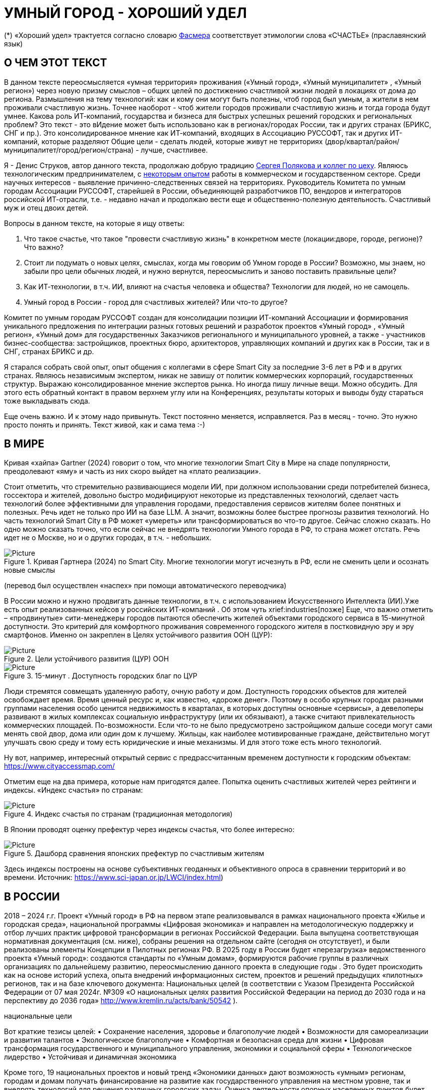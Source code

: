 = УМНЫЙ ГОРОД - ХОРОШИЙ УДЕЛ

(*) «Хороший удел» трактуется согласно словарю xref::#udel [Фасмера] соответствует этимологии слова «СЧАСТЬЕ» (праславянский язык)

== О ЧЕМ ЭТОТ ТЕКСТ 

[sidebar]
В данном тексте переосмысляется «умная территория» проживания («Умный город», «Умный муниципалитет» , «Умный регион») через новую призму смыслов – общих целей по достижению счастливой жизни людей в локациях от дома до региона. 
Размышления на тему технологий: как и кому они могут быть полезны, чтоб город был умным, а жители в нем проживали счастливую жизнь.
Точнее наоборот - чтоб жители городов проживали счастливую жизнь и тогда города будут умнее. Какова роль ИТ-компаний, государства и бизнеса для быстрых успешных решений городских и региональных проблем?
Это текст - это вИдение может быть использовано как в регионах/городах России, так и других странах (БРИКС, СНГ и пр.).
Это консолидированное мнение как ИТ-компаний, входящих в Ассоциацию РУССОФТ, так и других ИТ-компаний, которые разделяют Общие цели - сделать людей, которые живут не территориях (двор/квартал/район/муниципалитет/город/регион/страна) - лучше, счастливее.  

Я - Денис Струков, автор данного текста, продолжаю добрую традицию xref:polyakov [ Сергея Полякова  и коллег по цеху].
Являюсь технологическим предпринимателем,  с link:https://strukovdenis.ru/[некоторым опытом] работы в коммерческом и государственном секторе. Среди научных интересов - выявление причинно-следственных связей на территориях.
Руководитель Комитета по умным городам Ассоциации РУССОФТ, старейшей в России, объединяющей  разработчиков ПО, вендоров и интеграторов российской ИТ-отрасли, т.е. - недавно начал и продолжаю вести еще и  общественно-полезную деятельность. Счастливый муж и отец двоих детей. 

[sidebar]
.Вопросы в данном тексте, на которые я ищу ответы:
****
1. Что такое счастье, что такое "провести счастливую жизнь" в конкретном месте (локации:дворе, городе, регионе)? Что важно?
2. Стоит ли подумать о новых целях, смыслах, когда мы говорим об Умном городе в России? Возможно, мы знаем, но забыли про цели обычных людей, и нужно вернутся, переосмыслить и заново поставить правильные цели?
3. Как ИТ-технологии, в т.ч. ИИ, влияют на счастья человека и общества? Технологии для людей, но не самоцель. 
4. Умный город в России - город для счастливых жителей? Или что-то другое?
****

[sidebar]
****
Комитет по умным городам РУССОФТ создан для консолидации позиции ИТ-компаний Ассоциации и формирования уникального предложения по интеграции разных готовых решений и разработок проектов «Умный город» , «Умный регион», «Умный дом» для государственных Заказчиков регионального и муниципального уровней, а также -  участников бизнес-сообщества: застройщиков, проектных бюро, архитекторов, управляющих компаний и других как в России, так и в СНГ, странах БРИКС и др.
****

Я старался собрать свой опыт, опыт общения с коллегами в сфере Smart City за последние 3-6 лет в РФ и в других странах. Являюсь независимым экспертом, никак не завишу от политик коммерческих корпораций, государственных структур. Выражаю  консолидированное мнение экспертов рынка. Но иногда пишу личные вещи. Можно обсудить.  Для этого есть обратный контакт в правом верхнем углу или на Конференциях, результаты которых и выводы буду стараться тоже выкладывать сюда. 
 
Еще очень важно. И к этому надо привынуть.  Текст постоянно меняется, исправляется. Раз в месяц - точно. Это нужно просто понять и принять. Текст живой, как и сама тема :-) 

[#world] 
== В МИРЕ

Кривая «хайпа» Gartner (2024) говорит о том, что многие технологии Smart City в Мире на спаде популярности, преодолевают «яму» и часть из них скоро выйдет на «плато реализации».

Стоит отметить, что стремительно развивающиеся модели ИИ, при должном использовании среди потребителей бизнеса, госсектора и жителей,  довольно быстро модифицируют некоторые из представленных технологий, сделает часть технологий более эффективными для управления городами, предоставления сервисов жителям более понятных и полезных. Речь идет не только про ИИ на базе LLM.  А значит, возможны более быстрее прогнозы развития технологий. Но часть технологий Smart City в РФ может «умереть» или трансформироваться во что-то другое. Сейчас сложно сказать. 
Но одно можно сказать точно, что если сейчас не внедрять технологии Умного города в РФ, то страна может отстать. Речь идет не  о Москве, но и о других городах, в т.ч. - небольших. 

.Кривая Гартнера (2024) по Smart City. Многие технологии могут исчезнуть в РФ, если не сменить цели и осознать новые смыслы
image::gartnerstrelka.png[Picture] 


(перевод был осуществлен «наспех» при помощи автоматического переводчика)

В России можно и нужно продвигать данные технологии, в т.ч. с использованием Искусственного Интеллекта (ИИ).Уже есть опыт реализованных кейсов у российских ИТ-компаний . Об этом чуть xrief:industries[позже]
Еще, что важно отметить  –  «продвинутые» сити-менеджеры городов пытаются  обеспечить жителей объектами городского сервиса  в 15-минутной доступности. Это критерий для комфортного проживания современного городского жителя в постковидную эру и эру смартфонов. Именно он закреплен в Целях устойчивого развития ООН (ЦУР): 

.Цели устойчивого развития (ЦУР) ООН
image::cur.png[Picture] 

.15-минут . Доступность городских благ по ЦУР
image::15min.png[Picture]

Люди стремятся совмещать удаленную работу, очную работу и дом. Доступность городских объектов для жителей освобождает время. Время ценный ресурс и, как известно, «дороже денег». Поэтому в особо крупных городах разными группами населения особо ценится недвижимость в кварталах, в которых доступны основные «сервисы», а девелоперы развивают в жилых комплексах социальную инфраструктуру (или их обязывают), а также считают привлекательность коммерческих площадей. По-возможности. 
Если что-то не было предусмотрено застройщиком дальше соседи могут сами менять свой двор, дома или один дом к лучшему. Жильцы, как наиболее мотивированные граждане, действительно могут улучшать свою среду и тому есть юридические и иные механизмы. И для этого тоже есть много технологий. 

Ну вот, например, интересный открытый сервис с предрассчитанным временем доступности к городским объектам: https://www.cityaccessmap.com/ 

Отметим еще на два примера, которые нам пригодятся далее. Попытка оценить счастливых жителей через рейтинги  и индексы. 
«Индекс счастья» по странам: 

.Индекс счастья по странам (традиционная методология)
image::happyindex.png[Picture]

В Японии проводят оценку префектур через индексы счастья, что более интересно:

.Дашборд сравнения японских префектур по счастливым жителям
image::happyindexjapan.png[Picture]

[#japan] 
Здесь индексы построены на основе субъективных геоданных и объективного опроса в сравнении территорий и во времени.  Источник: https://www.sci-japan.or.jp/LWCI/index.html) 

[#russia]
== В РОССИИ
2018 – 2024 г.г. Проект «Умный город» в РФ  на первом этапе реализовывался   в рамках национального проекта «Жилье и городская среда», национальной программы «Цифровая экономика» и направлен на методологическую поддержку и отбор лучших практик цифровой трансформации в регионах Российской Федерации. Была выпущена соответствующая нормативная документация (см. ниже), собраны решения на отдельном сайте (сегодня он отсутствует), и были реализованы элементы Концепции в Пилотных регионах РФ. 
В 2025 году в  России будет  «перезагрузка» ведомственного проекта «Умный город»: создаются стандарты по «Умным домам», формируются рабочие группы в различных организациях по дальнейшему развитию, переосмыслению данного проекта в следующие годы . Это будет  происходить  как на основе историй успеха,  опыта  внедрений  информационных систем, проектов и решений предыдущих «пилотных» регионов, так и   на базе ключевого документа: Национальных целей (в соответствии с Указом Президента Российской Федерации от 07 мая 2024г. №309 «О национальных целях развития Российской Федерации на период до 2030 года и на перспективу до 2036 года» http://www.kremlin.ru/acts/bank/50542 ). 

[sidebar]
.национальные цели
****
Вот краткие тезисы целей:
• Сохранение населения, здоровье и благополучие людей 
• Возможности для самореализации и развития талантов
• Экологическое благополучие 
• Комфортная и безопасная среда для жизни
• Цифровая трансформация государственного и муниципального управления, экономики и социальной сферы
• Технологическое лидерство
• Устойчивая и динамичная экономика
****

Кроме того, 19 национальных проектов и новый тренд «Экономики данных» дают возможность «умным» регионам, городам и домам получать финансирование на развитие как государственного управления на местном уровне, так и  внедрять технологий для решения различных городских задач. 
Оценка деятельности опорных населенных пунктов будет осуществляться в соответствии с Приказом Минстроя России от 02.12.2024 N 811/пр Об утверждении методики расчета показателя Улучшение качества среды для жизни в опорных населенных пунктах федерального проекта Развитие инфраструктуры в населенных пунктах национального проекта Инфраструктура для жизни (в редакции от 23.12.2024)
Ключевые принципы «Умных городов» в нашей стране не изменились, но мы, как члены ИТ-индустрии,   прочувствовали,  позволили себе дописать и немного видоизменить:

[sidebar]
.ключевые принципы Умных городов с коррекциями
****
• Ориентация на человека - каждое решение должно соотноситься с тем, насколько позитивно эти изменения повлияют на человека – конкретного жителя конкретной территории при условии, что он тоже делает  определенный вклад в развитие территории.
• Общие цели – жители, бизнес и власть должны иметь общие цели, направленные на получения совокупного счастья в проживании (об этом чуть позже), при этом социальные группы должны быть самоорганизованными в некоторых вопросах для улучшения качества жизни. 
• Формирование устойчивой и безопасной городской среды в концепции устойчивого развития - это сбалансированный процесс экономических и социальных изменений.
• Соблюдение баланса интересов, принципов и возможностей - применение механизмов общественного участия в градостроительных проектах, умном доме, умном муниципалитете или городе  обеспечивает соблюдение баланса интересов бизнеса, жителей города. 
• Доступность и удобство сервисов и услуг - все услуги необходимо развивать посредством сервисного подхода, с акцентом на безопасность, доступность и удобство для повседневного использования. Нужно корректно рассчитывать доступность, исходя из комфортности городской среды
• Интегрированность, взаимодействие и открытость - пребывание в едином информационном поле позволяет принимать управленческие решения, опираясь на большее количество информации и экономить ресурсы, не только государственные, но и ресурсы частного бизнеса, жителей.
• Непрерывное совершенствование государственного управления – непрерывный процесс, требующего наличия молодых лидеров, замотивированных на сохранение качество жизни на территории.
• Акцент на экономической эффективности - необходимо ориентироваться на итоговую экономическую эффективность для города , которая складывается не только из налогов от крупного бизнеса, федеральных бюджетов, но и активной деятельности частного бизнеса на территориях.
• Главенство долгосрочных решений над краткосрочными выгодами - управленческие решения должны применять инструменты, помогающие достигнуть наилучшего результата долгосрочный период, т.е. не только в оперативном, но и стратегическом плане.
• Применение доступных технологий и данных - рекомендуется использовать только доступные проверенные технологии для внедрения, наиболее оптимально решающие поставленную задачу.
• Основной инструментарий реализации принципов - широкое внедрение передовых цифровых и инженерных решений, математических моделей в городской инфраструктуре с упором на импортозамещение. 
**** 

Оценка «умности» территорий проводится в соответствии с методиками АНО «Умный город» по IQ  городов. Однако следует отметить, что на федеральном уровне есть и другие интересные рейтинги, в частности рейтинг ВЭБ.РФ и Рейтинг качества жизни Агентства стратегических инициатив (АСИ), который учитывает в том числе объективные данные по городской инфраструктуре и ее доступности к жителям:

[#asi]

.Рейтинг качества жизни Агенства стратегических инициатив (АСИ) и как он делается (пример субъектов РФ на выходе взят 2022 года)
image::asi1.png[Picture]

.Пример анализа наличия медицинского учреждения в г. Южно-Сахалинске в наиболее плотно-заселенном районе
image::asi2.png[Picture]

«Под капотом» логика ЦУР (целей устойчивого развития): удовлетворить граждан в различных зонах объектами социальной и иной городской инфраструктуры (https://www.un.org/sustainabledevelopment/cities/ ). 

== ПРОБЛЕМЫ ВНЕДРЕНИЙ В РФ  И  ИЗУЧЕНИЕ РЫНКОВ
 
=== Госсектор.

Основной проблемой использование умных технологий в госсекторе, по мнению многих участников, остается медленное   внедрение качественных  сервисов, информационных систем для решения актуальных городских задач на региональном и, особенно,  муниципальном уровнях. Если говорить об ИТ-ландшафте, то что видит Заказчик? С одной стороны есть интересные полноценные, дорогие предложения  от крупных ИТ-компаний, интеграторов,  корпораций для госсектора, а с другой   -  отрывочные «узкоспециализированные»  предложения и внедренные решения средних и малых ИТ -компаний, которые уже имеют готовые решения. Государственные заказчики, порой, не могут финансировать такие проекты и, зачастую, эти проекты либо откладываются, либо формируются новые маленькие ИТ-компании в регионах (преценденты есть на региональных рынках). В общем то,  это хорошо, что они формируются. Усиливаются региональные ИТ-команды.  Однако качество таких решений, зачастую,  оставляет желать лучшего, а «изобретенный велосипед», часто очень долго внедряется. Решение запаздывает. 
Еще одна трудность. Если в Москве в области градостроительства активно используют ЦИМ, ТИМ, ИИ и собраны данные для 3Dмоделирования, то эта история сложно тиражируема в регионы и даже крупные города и в размерах бюджетов, и в регуляторике. 
Результат  - неполноценные решения в проектах «Умного города», которые, зачастую, не поддерживаются, не востребованы населением, чиновниками или бизнесом в регионе. Т.е. проблемы территории так и не решаются. Отчасти, поэтому, многие «пилоты» умных городов до сих пор не демонстрируется в публичном поле. А финансирование таких проектов в регионах, в основном, происходит через «Безопасный город». Хотя есть и положительные практики. 
 
Кстати, общие Мировые и российские  практики решений задач умного города в госсекторе  хорошо собираются на этом ресурсе , а также на мероприятиях, конкурсах и аналитике АНО «Умный город».  Мы совместно с Ассоциациями ИТ-сообществом будем тоже дополнять такие практики своими кейсами. Готовы ими делиться и приглашать объединять усилия любые компании, которые работали или работают или интересно работать в этом направлении. 

=== Бизнес.

В России миллионы домов и сотни тысяч построенных новостроек. Так получилось, что на застройщиков ложится «бремя» выстраивания умных домов и городов в целом. Сегодня есть и регуляторика. Например,  создаются ГОСТЫ (АНО «Умный МКД», см. ниже). Есть классы домов и перечни базовых ИТ-технологий и дополнительных, которые девелоперы, или управляющие компании, могут дозаказать у рынка, чтоб перейти из худшего класса в лучший. Особенно легко и дешево это сделать  в новостройках на этапе строительства, учесть весь набор технологий для Умного дома и двора, т.о. застройщики прямо включены в такую работу. И рынок довольно велик. И, конечно, легче предлагать решения таким застройщикам. Именно строители в своей конкуренции за комфортные дворы, удобные дома и квартиры, далеко продвинулись в этом вопросе. И, по факту, результат изменения городов – это вклад именно бизнеса.  
При градостроительном проектировании кварталов, транспортном моделировании, оценке наличия объектов сервиса в ЖК актуальной проблемой является встраивание новых ЖК в инфраструктуру города, чтобы не было «артефактов». Это тоже нужно учитывать при выборе Земельных участков. Кстати, для этого существуют мат.модели рейтингования кадастровых кварталов, анализ наилучшего использования, а также мастер-планирование отдельных районов. Существуют стандартны мастер-планирования.  Эти решения, основанные на данных, геоданных тоже востребованы как девелоперами, так и проектными организациями. 
Крупные инфраструктурные компании, кстати, тоже являются, своего рода, «инвесторами» как в коммерческую недвижимость, так и в земельные участки, транспортные артерии, промышленные объекты в регионах. Пример – РЖД. 
Предпринимательский сектор ( сектор малого бизнеса) тоже является активным «строителем» умного города: появляются много объектов сервиса, развивающихся органически, по франшизе. Заполняются коммерческие помещения, а управляющие торговыми центрами придумывают новые способы улучшить интерес жителей в данных территориях .  Мало кто сегодня учитывает интересы малого бизнеса, к сожалению. А это, в некоторых регионах, основная «сила экономики». Достаточно посмотреть статистику роста франчайзинговых открытий на специализированных порталах и журналах, например TOP Franshise.ru 

=== Жители.

Проблемы жителей очевидны. По опросам более 2000 респондентов в 20 городах и 100 глубинным интервью (Росстат, Дом.РФ , Банк России, КОРТ и пр.): 
33%  опрашиваемых пользуется устройствами Умного дома в повседневной жизни (в топ-3 девайсов входят умные колонки, роботы-пылесосы и умное освещение), и еще более половины опрашиваемых имеет к ним интерес и желание начать использование.
- Более двух третьих опрашиваемых считает, что функционал Умного дома добавляет ценности объекту недвижимости, при этом каждый четвертый опрашиваемый готов рассматривать покупку такой недвижимости по более высокой цене.
- 68% опрашиваемых хотели бы чтобы в их доме или жилом комплексе работала система Умного дома, и лишь менее 5% опрашиваемых уже живет в таком доме. При этом, более половины опрашиваемых выразили готовность к ежемесячной оплате сервисов Умного дома на постоянной (ежемесячной) основе
- Более чем две трети респондентов считают, что в современном ЖК должны быть системы Умного дома: 
• в части обеспечения физической и инженерной безопасности (он-лайн видеонаблюдение придомовой территории, реагирование на аварийные и экстренные ситуации - пожар, протечки воды, утечки газа и т.д.)
• необходимо  удаленное управление доступом на территорию и мобильное приложение УК (оплата ЖКХ, заявки жителей, обратная связь и т.д.)

[sidebar]
****
Не нужно делать опросы, чтоб понять стремление каждого жителя быть счастливым в своем доме/дворе/районе/городе. Термин «счастье», в переводе с  праславянского означает «хороший удел» (согласно этимологическому словарю Фасмера) т.е. это состояние человека которое соответствует наибольшей  внутренней удовлетворённости условиями своего бытия, полноте и осмысленности жизни, осуществлению своего призвания, самореализации в конкретном месте. Поэтому люди неразрывны от места обитания и стараются его найти или улучшить для себя и детей. 
****

Исторически.  Для этого нужно иметь инструменты, например платформу для сбора заявок в умном доме, безопасный двор с видеокамерами , сервисы для жителей и многое другое.  

=== Как сравнить российские города?

Лаборатория Умных городов Высшей школы экономики (Москва) предложила методологию сравнения городов по внедрению технологий. Это идеальная цепочка решений: 

.Технологиии, отражающие "Умный город" (версия ВШЭ)
image::hes1.png[Picture]
 
Если в городе или регионе реализовывается вся эта схема успешна в отрасли, то придается максимальный бал на графике. Таким образом можно по такой «модели» сравнивать города (Трофименко Константин, ВШЭ) 
 
.Сравнительный анализ умных городов (версия ВШЭ)
image::hes2.png[Picture]

Методика сравнения понятна, можно её тоже модернизировать, исходя из целей проживания счастливой жизни и вопросов её замеров в городах России и не только. 

Напомним, что есть IQ городов АНО "Умный город", рейтинг качества жизни xref:asi [АСИ ]  , а также kpi сити-менеджеров регионов, которые отражены в link:https://xn--90ab5f.xn--p1ai/natsionalnyy-standart-master-planov/[Стандартах мастер-планирования]. Наверное, это не все метрики оценки системы управления. В целом, их много, но нигде нет целей, связанных с проживанием счастливой жизни жителей городов и это вот грустно. 

Это отчасти и потому, что никто толком не знает (ну или не задумывается), что такое СЧАСТЬЕ или счастливая жизнь.  Тех, кто начинают хоть как-то изучать эту проблематику довольно много, а вот  тех, кто делает попытки еще и замерять метрики для каких -то понятных целей, конечно поменьше. Но они есть. В том числе и в России. Об этом в следующей главе. 

Вот мой двор на этом видео. Несколько лет назад. Застройщик многое сделал для того, чтобы было место для детей разных возрастов, жизнь кипит, а я снимаю, врозвращаясь с работы! Несмотря на проникновение мобильных телефонов в свободное время, видеть такое приятно.  Хочется возвращаться. Такой вот "удел"! 

.Счастливая жизнь от застройщиков
image::udelnaya.mp4[Picture]

Кстати, любопытно, данный комлпекс находится недалеко от метро "Удельная" в Санкт-Петербурге. Слишком много совпадений со словом "удел".xref:udel[Не правда ли?] 

== ПРАКТИЧЕСКАЯ ПОЗИТИВНАЯ ПСИХОЛОГИЯ И СЧАСТЬЕ

А что такое счастье? 

.Счастье - это..
image::happywiki.png[Picture]

[#udel]
.Счастье - "хороший удел"
image::udel.png[Picture] 

На эту тему много текстов, книг, экспериментов. Выделим три важных труда, как нам кажется: 

[attributes]
====
1. Теория позитивной Психологии Мартин Селигман, 1988 г. Позитивная Психология

2. Модель количественной оценки счастья, Владимир Андреев link:https://text.sharedgoals.ru/ru/p2-120-school#brief_happiness_model[коротко тут] 

3. ТЕКСТ link: https://text.sharedgoals.ru/ru/["Что мне делать ;-)"] об общих целях и подходах ИТ достижения у людей счастливой жизни С.Полякова и коллег:
====

Последний труд, написанный совместно с небольшим кругом разных специалистов вдохновил многих людей на разные проекты, например link:https://text.sharedgoals.ru/ru/p2-130-local#mini_app_vkontakte[Я здесь живу], который уже сотни тысяч скачиваний собирает в Санкт-Петербурге и меняет мир дворов и город в целом к лучшему. 

.Образы счастья
image::happyobraz.png[Picture]
Счастливы люди те, кто соучастны.  Т.е. люди счастливы тогда, когда они являются частью чего-то общего, хорошего. Этот навык много написан у Сергея Полякова и стоит научиться его развивать. 

В любом управлении чем-либо важно измерять. Измеримо ли счастье? 

.Измиримо ли счастье?
image::happyintegral.png[Picture]

Здесь мы остановимся только на некоторых тезисах, которые нам помогут разобраться в целях умного города сегодня. 

[attributes]
====
Мои мысли про счастье вот какие (на основе прочтения литературы, научных трудов и своих личных ощущений). 
Счастье бывает мгновенным и накопленным. Нужно уметь чувствовать и даже понимать головой, что вот он этот миг, или вот это было действительно интегрально накопленный счастливый отрезок жизни. Конечно, мы так устроены, что сравниваем, но, надо иметь навык ощущения этого чудесного чувства. Иногда для этого нужно приложить усилия, что -то преодолеть (встать с дивана, поехать в отпуск и т.д.), иногда даже не надо ничего делать, а просто отпустить и плыть по течению красивой реки. 
Именно отношение к жизни делает человека с более накопленным «счастливым интегралом», эти 40% обычно лучше работают, когда у тебя уже есть резерв и ресурсы в т.ч. финансовые, безусловно, но этому тоже нужно учиться, с этим работают психологи «позитивщики» , и именно на эти 40% мы можем повлиять. Тут спорно, в некоторых бедных странах много счастья, скажите Вы, но мы живем в определенном социуме и стране, тут сравнивать с Африкой не совсем корректно. В нашем обществе, конечно , нужна «подушка», но она не цель. Когда я рос, я как -то пришел к тому, что мне хотелось бы взять с полки денег самому столько, сколько нужно на то, что хочу, и вообще не думать об этом. Отдельно можно поговорить как это произошло, но это шло всегда в моей жизни. И то не отвлекает от творческих задач, любимого дела и себя. Ну и конечно, главное здоровье и хорошая наследственность. 

Отношение к жизни заставляет задуматься нас  НЕ ПЕРЕЖИВАТЬ, А ЖИТЬ! 
====

https://text.sharedgoals.ru/ru/p2-190-presentation#pie_of_happiness[Модель Селигмана-Любомирски]. Больше половины людей могут работать над своим навыком формирования интегрального счастья! Все зависит от нас!

[attributes]
====
Житель не как потребитель, а как инвестор. Многое есть link:https://text.sharedgoals.ru/ru/p2-190-presentation#smart_city_slide[здесь.] Приведу свои примеры. 
Самый яркий пример это два партнера по бизнесу, или три, объединяются для создания компании. Или, например бывают в бизнесе такие «СОВЕТЫ», которые могут состоять из учредителей и других опытных людей, которые дополняют друг друга и развивают компанию. Общая цель – развитие компании , доход, лидерство на рынке. Вот они все и идут вместе. И они счастливы, когда все получается : -) 
Аналогично, как нам кажется, должно быть и с осознанием жителями того, что они не потребленцы, а созидатели, не только берут, но и дают. Инвесторы временем, ресурсами, связями. В этом случае, можно тоже менять Мир вокруг себя: дом, двор, район, даже – город.  От чистки тропинки двумя лопатами,, когда замело снегом, до того, чтоб сделать  спортивную площадку или парк в районе. 
Т.е. общие цели должны быть между жителями. И не только между ними, но и , желательно между бизнесом, жителями  и властью во взаимодействии. Уже в Мире и в России много примеров таких коллабораций. Они только растут и меняют страну к лучшему
====

.Социальный капитал. Житель не потребитель, а инвестор!
image::sociocapital.png[Picture]

Ну и конечно, у людей должны быть развиты навыки ощущения счастья как минимум и как максимум – навыки преодолений по «лестнице» личностного развития link:https://text.sharedgoals.ru/ru/p2-190-presentation#path_of_happiness[«ПЭРЛ»]. 

А еще мне кажется, что Счастье, его ощущение, во многом связано с местом проживания - xref:udel [«Хорошим уделом»].  Хорошо возвращаться ДОМОЙ после командировки или отпуска, встретить знакомых, соседей, прогуляться ВО ДВОРЕ, посидеть на скамейке. Место, где тебе хорошо! И это накопленное ощущение. Оно связано с местом. 

ИТ (продукт или технология) как раз должны быть инструментом достижения не мгновенного счастья, а, скорее - накопленного, совокупного, "интегрального" для жителей, власти и бизнеса на определенной территории. 

== ПРЕДЛОЖЕНИЕ-МАНИФЕСТ ИТ КОМПАНИИ ДЛЯ СЧАСТЛИВЫХ ЖИТЕЛЕЙ

Принимая во внимание вышеизложенное, а также то, что в России ИТ-компаний много, они разные, есть и уникальные специалисты, и уникальные компании с большим опытом, 

.Умный город - город счастливых жителей
image::ughappy.png[Picture]

=== МАНИФЕСТ РОССИЙСКИХ ИТ-КОМПАНИЙ ДЛЯ РАБОТЫ В СЧАСТЛИВЫХ ГОРОДАХ/РЕГИОНАХ:

[sidebar]
.м а н и ф е с т
****
1) Мы собрали  кейсы для сотен клиентов  в единую карту рынка в внедрением решений на уровне региона, города, муниципалитета или дома. Причем наш опыт не ограничивается РФ, наши компании работают и в странах СНГ и многих других странах с российскими технологиями и решениями.    

2) Мы предлагаем трансформировать название «Умный город» в «Город для счастливых жителей» (аналогично – муниципалитет, регион) . Идеология действительно отвечает Концепции умного города, указанной выше, однако направлена на общие цели быть счастливыми в социальных группах в определенных пространствах в определенное время

3) Мы рассматриваем целевые аудитории: власть, успешный бизнес, счастливые жители. При этом понимая, если власть и бизнес живет на этой территории, то и они должны стремиться прожить счастливую жизнь. Мы искренне верим, что на разных периодах и этапах личностного роста общие цели людей в городе их объединят и можно добиваться в целом Национальных целей

4) Мы предлагаем целевой аудитории интегрированные ИТ-решения, платформы, для достижения общих целей. Платформы российские и даже, в каких-то случаях – «местного производства», то еще больше мотивирует как разработчиков, так и заказчиков на успех. Общие цели и экспертиза Российских ИТ-компаний может помочь в консультациях по сложным вопросам, обмене кейсами и пр. Причем, уверены, что разработки наших членов, в т.ч. на Open Source технологиях, будут «по бюджету» Заказчикам и станут хорошим эффективным подспорьем

5)  Мы готовы, имеем опыт и считаем целесообразным развивать ИТ-решения и всю данную Концепцию интегрированного ИТ-решения для  счастливых жителей не только в РФ, но и в странах СНГ, БРИКС и других странах, где российские технологии готовы внедряться для развития своего технологического суверенитета и своих городов

6) Наша общая задача – сохранение ИТ-компаний в России, их компетенций, мотиваций и желания быть лидерами в разных отраслях, т.е., иными словами, при наличии и развитии рынка «Умных городов», будет развиваться и рынок ИТ-решений
****

Ассоциации ИТ-компаний - хороший инструмент объединения усилий рынка. Они помогают систематизировать решения, объединять и помогать игрокам рынка искать заказчиков, а Заказчикам заполнить пробелы. В том же Умном городе разные решения уже могут быть внедрены. Останется только "дособрать пазл". 

=== Кто профинансирует  ИТ-решения?

Рынок в РФ – это  миллионы домов, десятки тысяч строящихся  жилых комплексов,  17000 + муниципалитетов и 80 + регионов. 

Убеждены, что интегрированное решение от сообщества ИТ-компаний   может быть вполне конкурентноспособным решениям крупных корпораций и будет более дешевым как по-отдельности, так и в целом. А,  в следствие  развития тренда Open Source, часть решений будет требовать только затрат на обслуживания и техническую поддержку с почти нулевой ценой внедрения.  Что является доступным в условиях ограничения бюджетов. Кроме того,  малые технологические компании (МТК) уже изобрели много решений, которые можно смело и быстро и недорого внедрять, в т.ч. – при помощи крупных российских интеграторов. При наличии прозрачного рынка, интенсивности внедрений повсеместно, цена ИТ-решений будет  падать. 


Например, у Ассоциации Руссофт есть более 40 компаний, которые имеют опыт внедрения в Умном городе. Они собраны на Карте рынка. Кроме того, при росте благосостояния ИТ -компаний , часть таких компаний  готова предоставлять бесплатные пилоты, сервисы,  кейсы, консультации и сервисы «на пробу». 

Решения могут быть частью найиональных проектов или государственных программ. Частью решений внутри региональных информационных систем или ситуационных центров. Сегодня уже много внедрено, но многое еще предстоит внедрить, заменив, кстати ПО иностранного производства на отечественные разработки, в т.ч. на базе Open Source. 

Мы хотим  донести наши предложения (манифест) до целевой аудитории. Кто, кстати,  она?

== ЦЕЛЕВАЯ АУДИТОРИЯ
Кого мы хотим видеть среди целевой  аудитории нашего ИТ-решения? Попробуем объяснить:

.Целевая аудитория города счастливых жителей
image::ca.png[Picture]

=== Власть 

Городское управление сложный процесс. Управление городским хозяйством, безопасностью в городе, организации здравоохранения, мониторингом  и пр. – требует различных уровней оперативного реагирования. Даже если существуют ситуационные центры, они либо устарели и не успевают за новыми трендами в ИТ, либо работают «для галочки», что совершенно не устраивает сити-менеджеров. Низкий уровень гос.управления у них сменяется следующим поколением управленцев, которые так или иначе начнут внедрение ИТ, использовать городскую аналитику. Процесс идет, в разных регионах по-разному.  Кроме того, часто все заканчивается на сборе данных для какой -либо аналитической системы или дашбордов. Еще много проблем, например часто отсутствует «живой» мастер план города для его развития и вообще «стратегическое развитие» региона показано исключительно «на бумаге». А просится живой мастер-план с вовлечением всех участников процесса. Власть в стиле SMART с нашей точки зрения, должна мотивированно собирать городские данные, осуществлять не только оперативные мероприятия в рутине, но и смотреть на территорию стратегически. Для этого в РФ есть много нормативных и ИТ инструментов, нужно только начать делать. Возможно, с коррекцией регуляторики созданной региональными властями. Проводить сценарный анализ. Делать , в конечном итоге, сервисы, платформы не для KPI ,а для формирования счастливой жизни жителей.

=== Успешный бизнес

Регионы часто отличаются спецификой крупного бизнеса, промышленных предприятий, вводом жилья и пр.   Экономику региона сильно развивает малый бизнес, предприниматели. Задача умного региона или города сделать так, чтобы предложить бизнесу  варианты развития у себя на территории. Это касается не только местного нормотворчества, но и конкретных сервисов государства для бизнеса (G2b),  формирования одного окна при получении каких-либо государственных услуг с целью минимизации процессов согласований, улучшения и скорости принятий решений об инвестициях либо в бизнес, либо в территорию. Государство имеет ряд таких сервисов и инструментов для поддержки локального бизнеса, например сеть МОЙ БИЗНЕС, или региональные сервисы для согласования земельных участков.  
Успешный бизнес – это не только погоня за прибылью конкретного собственника. Это наличие рабочих мест, налоги в местный бюджет. 

=== Счастливые жители

Там, где меняется подход и взгляд на среду обитания, там видны самоорганизации в социальных группах, которые улучшают вокруг двор, парк или муниципалитет. Это не должно быть ограниченно активистами, которых всегда 4% в любой социальной выборке. Людей, желающих изменить окружающую среду, сделать ее комфортной для проживания должно быть , как минимум, больше половины. В целом, нужно изменить отношение самих жителей от «Я – ПОТРЕБИТЕЛЬ» к «Я – ИНВЕСТОР».    Общее дело (общие цели) , на которые люди тратят время, как ресурс (не обязательно деньги) – это то, что может повсеместно изменить дворы, кварталы, муниципалитеты, районы и сам город. Ну и регион в целом. Чем больше будут таких людей, которые готовы делиться временем, инвестировать в него, вместе с другими людьми потому, что так (вместе) легче, тем больше будет решаться проблем и более счастливыми жителями они станут. Причем, и чиновники, и бизнесмены, и рядовые граждане – тут все одинаково равны перед общими бытовыми, хозяйственными вопросами во дворе, в подъезде.

[#citizens]
Хочу подсветить уже реализованные сервисы для жителей: 

link:https://www.gosuslugi.ru/landing/mp_dom[Госуслуги. ДОМ] 

link:https://vk.com/ya_zdes_zhivu[Я здесь живу]

link:https://zastupnik.help/[Заступник]

link:https://xalqnazorati.uz/ru/about/[Народный контроль Ташкента]

Как нибудь обязательно расскажу подробнее про эти, уже работающие, сервисы. 

== ИТ-РЕШЕНИЯ ИЗ РФ, НАПРАВЛЕНИЯ И КАРТА РЫНКА
Таким образом, наша идея предложить конкретные решения. Готовые решения на уровне субъекта, муниципалитета или дома.  

.Направления российских технологий от дома до страны
image::hometown.png[Picture]

В некоторых случаях  - сделать разработку программного обеспечения или доделать на базе существующих и распространить для всех жителей всех регионов, муниципалитетов, домов в нашей стране. Интегрировать лучшие российские практики для быстрого решения специфичных проблем от дома, двора до муниципалитета и региона. Причем, на наш взгляд,  решения должны быть направлены как на оперативные задачи управления городским хозяйством, так и на стратегические цели, которые часто описаны в документах социально-экономического планирования, мастер-планах городов и субъектов РФ, но, зачастую, рисуются на графиках для отчетности «от руки» до сих пор. 

Любопытно, что программ и нормативной «подпитки» довольно много, например можно с любопытством выписать стандарты Мастер-планирования которые есть у сити-менеджеров. Показано на сайте Веб.РФ. 

[#industries]
Если посмотреть компании- членов Руссофта, которым интересен Smart City (порядка 40 компаний), посмотреть повнимательнее на их веб-сайты, поговорив с коллегами на совещаниях, можно перечислить и собрать решенные кейсы вот  каких отраслях: 

=== Демография

•  оценка жителей , роста и убыли  жителей внутри любого населенного пункта, благодаря разным методам оценки данных дистанционного зондирования земли,  кадастровой публичной информации и статистики.  Это даст более точную картинку процессов внутри городов  и населенных пунктов

=== Здравоохранение и социальная сфера

• решения задач организации здравоохранения региона: размещение медицинских учреждений , фельдшерско – акушерских пунктов и других учреждений разного профиля для улучшения доступности медицинской помощи, как часть региональных фрагментов информационных систем в сфере здравоохранения, которые уже внедрены в регионах, 
• оптимизация госпитализации больных, сокращения времени госпитализации на скорой помощи

.Госпитализация в стационары и оценка нехватки коечного фонда по зонам обслуживания
image::heaalth.png[Picture]

• сервис маршрутизации пациентов по различным нозологиям
• ведение медицинских регистров, например – онкологического. Сбор, анализ и прогнозирование. 
• оптимизация коечного фонда , и других медицинских показателей (оснащения кадрами, мед.оборудованием) в эпидемический и неэпидемический периоды
• отображение данных медицинской статистики по муниципалитетам для понимания процессов в регионе и причин показателей
• в периоды эпидемии формирование быстрых дашбордов для прогнозирования заболеваемости и нагрузки внутри региона , расчет основных показателей здравоохранения для планирования деятельности
• в периоды эпидемий создание сервисов и визуализаций на основе имитационного моделирования процессов заражения
• диспансерное наблюдение помогает решить на уровне региона ключевые задачи мониторинга и обеспечения системного и персонализированного контроля
за учётом пациентов находящихся на диспансерном наблюдении
• расчет потребности в социальной инфраструктуре, размещения: школ, детских садов, парков, объектов здравоохранения и пр. и других городских объектах. Урбанистическая модель позволяет "на лету" строить индекс комфортности по кварталам городов и отвечать на вопрос "Что будет, если", построить на данном земельном участке тот или иной городской объект 
• сбор и управление обращениями граждан в доме и регионе в целом, анализ Активного гражданина – выявление проблем при помощи ИИ

=== Градостроительство, строительство и недвижимость

• формирование реестров недвижимости и строительства, в т.ч. 3D , BIM, TИМ – моделей 
• управление текущей деятельностью по реализуемым проектам – ведение полного реестра сооружений и коммуникаций, планирование регламентных работ и затрат позволяют прозрачно оценить текущее состояние  и жизненный цикл объектов городской инфраструктуры 
• оценка доступности и рейтингования  земельных участков и объектов муниципальной недвижимости для торгов и инвестиций – сервис инвестиционных карт и геопорталов, которые на основе Инвестиционного стандарта РФ в едином окне собирают информацию о геоданных для оценки привлекательности земельных участков, интегрируясь с локальными информационными системами обеспечения градостроительной деятельности (ИСОГД), региональными фондами пространственных данных или региональными геоинформационными системами. Платформы  поддерживают оценку инвестиций и развитие земельных участков, помогая создавать выгодные и сбалансированные проекты застройки, облегчает принятие решений для строительства новых объектов и управления недвижимостью благодаря разработанному рейтингу земельных участков и  Искусственный интеллект по оценке цены на недвижимость в городах России. 
• формирование «живых мастер-планов»  - при создании долгосрочных стратегий для планирования городской инфраструктуры нужны не статичные картинки, а «живые» изменения городов. Оцифрованные генеральные планы и схемы территориального планирования в действии
• расчет потребности в социальной инфраструктуры: школ, детских садов, парков, объектов здравоохранения и пр. и других городских объектах. Урбанистическая модель позволяет "на лету" строить индекс комфортности по кварталам городов и отвечать на вопрос "Что будет, если", построить на данном земельном участке тот или иной городской объект 

.Моделирование комфортности по кварталам 
image::urban.gif[Picture]

.Обеспеченность школами, зоны обслуживания учеников 
image::scools.png[Picture]

• отображение предложенных инвесторами и девелоперами объектов для оперативной оценки соответствия регламентам и архитектурному контексту и нормотребованиям
• управление коммунальной инфраструктурой, учет оборудования и коммуникаций, мониторинг работы систем водоснабжения, отопления и электроснабжения домами.
• оценка кадастровой стоимости объектов недвижимости с учетом всех ценообразующих факторов, что значительно снижает временные затраты и повышает точность расчетов.
• ведение реестров культурного наследия и предоставление доступов к региональным банкам данных
• создание виртуальной реальности  VR для двора, района и города
• приведение в соответствие с требованиями законодательства Российской Федерации векторные данные градостроительной документации в ГИСОГД по регионам и муниципальным образованиям Российской Федерации.
• создание AR сервисов для оценки точности строительства
• детектирование и распознавание объектов недвижимости из снимков БПЛА
• детектирование вандализма на объектах недвижимости ( графити и пр. )
• осуществление доступности градостроительной информации в публичном поле, например – через геопорталы 

=== Умный дом и окружение

•  увеличение эффективности производства на предприятии водоканала с применением системы удаленного мониторинга и управления , решение проблем с наличием высоких потерь в системе, связанных с протечками, кражами и износом оборудования; отсутствием единой системы учета и контроля воды; неэффективным использованием транспортной инфраструктуры и людских ресурсов, отсутствием своевременной информации о работоспособности оборудования
• система контроля электроэнергии
• система организации заявок для жителей дома и оптимизации работы бригад 
• приборы, оборудование и информационные сервисы  для системы IoT
• системы построения «умных сетей» теплоснабжения, водоснабжения, электроснабжения, автоматизация аварийно-диспетчерских и ремонтных служб, минимизация потерь, системы для цифровизации взаимодействия с потребителями.
• автоматизация выполнения плановых внеплановых (срочных) ремонтных работ на сетях/объектах водоснабжения, водоотведения, 
• автоматизация и планирование выполнения работ по благоустройству территории

[attributes]
====
По этому направлению хотел бы отметить нормотворческую деятельность по стандартизации АНО "Умный МКД". Введено ряд стандартов и прорабатывается еще экспертным сообществом. Например, вводятся стандарты Умных домов по классам: А, Б, В и т. д. Чтобы перейти из одного класса в другой нужно внедрить ряд технологий, сервисов для жителей и т.д. Любопытный и интересный рынок. 
====

=== Экология 

• мониторинг загрязнений и предоставление  прогнозов для повышения экологической безопасности. Можно вести сбор  и обработку данных  воздуху, воде и почве, предлагая меры по их сокращению и улучшению экологического состояния города или региона с учетом нормативов с использованием мат.моделей, реализованных в ИИ.
• оптимизация размещения мусорных контейнеров, контейнеров по раздельному сбору в городах дает возможность сэкономить городские бюджеты и привлечь больше людей к сортировке. 
• детектирование правил вывоза мусора, Навалы мусора, Мониторинг состояние мусорных баков, Мониторинг поведения в сфере утилизации отходов
•  ведение реестра ООПТ и предоставление доступ к фотобанкам по ООПТ 
• определение при помощи ИИ загрязнения водоемов и моделирование распространение загрязнений 

=== Транспорт
 
• оптимизация маршрутной сети в городе, транспортное планирование, прогноз трафика
• автоматизация пассажирского транспорта - решения для автоматизации деятельности перевозчиков, автовокзалов и операторов билетных систем с фискализацией, оптимизацией работы.
• контроль работы перевозчиков
• мониторинга дорожного движения, управления светофорными объектами, детекции ДТП и ЧС

.Зоны с высоким риском ДТП
image::dtp.png[Picture]

• мониторинг транспорта на дорогах.  Цифровые двойники транспортных и логистических систем. 
• мониторинг дорог: износ дорожной разметки, выбоины, образование луж, накопление снега, неработающее освещение
• детектирование нарушений на транспорте и у пешеходов

=== Безопасность

• оптимизации размещения камер видеонаблюдения при помощи специальных алгоритмов,  минимизируя "слепые зоны" охвата и экономя бюджеты на размещение камер в городах, увеличивая охват людей. Чиновники могут более быстро и оптимально разметить видеокамеру в городе и видят на одной панели преимущества того или иного расположения. 

.Размещение видеокамер в городе, алгоритм оптимизации
image::camera.png[Picture]

• мониторинг видеонаблюдения, распознавание по видеоизображению. Системы видеоаналитики могут дать возможность быстро отображать обстановку и обрабатывать сигналы , переводя их в данных для других задач, например для оценки трафика, распознавания лиц и пр. 
• переход на отечественную операционную систему, почтовый сервис и пр. инфраструктуру ПО для госсектора и критической инфраструктуры

=== Малый бизнес 

• оптимизация размещения объектов МСП и развития предпринимательства  - в регионе может быть внедрена геоаналитическая система,  которая предоставляется как сервис предпринимателям для бесплатного использования при открытии того или иного малого бизнеса. Это снижает риски, увеличивает количество предпринимателей в регионе, а чиновники могут осуществлять консалтинг по выбору локации в сети МОЙ БИЗНЕС. 

.Алгоритм размещения какого либо объекта малого бизнеса в городе и визуализация в виде тепловой карты
image::msp.png[Picture]

=== Туризм

• создание туристических сайтов, региональных сервисов для туристической привлекательности
• создание аналитических дашбордов для оценки туристических потоков в регионе, нагрузки на достопримечательности
• оптимизация размещения объектов для туристов
• создание AR сервисов туристической привлекательности и туристических маршрутов

=== Сельское хозяйство, лесное хозяйство

•  мониторинг и сбор данных по аэрофотосъемки при помощи БПЛА
•  обследование посевов, планирование мелиорации, определение точных границ и полей, определение нарушений 
•  отображение геоданных по агропромышленному комплексу региона
•  моделирование и распознавание при помощи ИИ полей, Борщевика и пр. 
•  определение по данным дистанционного зондирования земли вырубки лесов
•  автоматизация работы  теплиц
•  автоматизация работы отелей в т.ч. через мобильное приложение без вмешательства человека
 
=== КЛИЕНТЫ РОССИЙСКИХ ИТ-КОМПАНИЙ
Кейсы российских ИТ -компаний были реализованы в следующих организациях бизнес и госсектора России:  

• Ситуационные аналитические центры и панели губернаторов: Сахалинская область , Московская области , Рязанская область, ХМАО ЮГРЫ, Смоленская область, Ульяновская область, Мэрия Ташкента. 
• Геоаналитические платформы  и геопорталы:   Минвостокразвития, АСИ, Правительства СПб и др. 
• Платформы обратной связи:  Мэрия Ташкента, Администрации муниципального образования Гатчинский муниципальный округ Ленинградской области
• Региональные Минздравы и МИАЦы регионов/городов: Приморье, Курск, Курган, Иркутск, Калуга, Краснодар, Свердловск, Амур, Тамбов, Ульяновск, Оренбург, Кемерово, а также МИАЦы НАО и Красноярский МИАЦ, СПб МИАЦ, Владимирский МИАЦ, ГБУЗ НО «МИАЦ» (Нижний Новгород), ТФОМС Республики Карелия , ТФОМС ЯНАО, 
• Крупные компании: ОАО "РЖД", ПАО "Газпром нефть", ПАО "Газпром", ЛУКОЙЛ,  ГК Автодор, Сибур, ММК, ПАО «Россети Северо-Запад»
• Энергетический сектор: СГК, ИНТЕР РАО, Лукойл Энергосервис, Газпром Энергохолдинг, БГК, Т Плюс, ПАВЛОДАРЭНЕРГО
• Интеллектуальные транспортные системы (ИТС),  транспортное моделирование, решения для транспортных задач:  Комитет по транспорту Ленинградской области, Санкт-Петербурга, Челябинска, Грозного, Сочи, Тулы, Самарканда, Правительства Пензенской области, муниципалитет Пензы, дорожного департамент Оренбурга и др. 
• Информационные системы обеспечения градостроительной деятельности (ИСОГД)  Ростовская, Липецкая, Нижегородская, Мурманская области, ФТ Сириус и др.
• Операционные системы почтовые сервисы и инфраструктура: Администрация г Краснодар, Минцифры Чувашии, Минцифры Свердловской области, МИАЦ Бурятии, ИТЦ Приморского края, Правительство Якутии, Правительство Воронежской области, Правительство республики Татарстан и другие

Все это тоже собрано, и можно собрать необходимые контакты. Поделиться кейсами. Возможно в рамках данного Текста, получится подстветить российские кейсы отдельные более подробно.  

=== ЗАРУБЕЖНЫЙ ОПЫТ РОССИЙСКИХ КОМПАНИЙ. 
Российские ИТ-компании  активно экспортируют ИТ-решения, продукты и услуги за рубеж. ИТ компании работают, в основном, со странами СНГ, БРИКС и некоторыми другими странами, развивая решения в разных областях, в т.ч. – в сфере «Умного города». 

Есть яркий опыт работы в Узбекистане link:https://geointellect.com/umnyj-gorod-tashkent-kak-visiology-bi-i-geointellekt-pomogli-sozdat-sovremennyj-situacionnyj-centr/[в г. Ташкент], и некоторых других странах. Работа ведется прямо сейчас. Технологический суверенитет отдельных стран - острая проблема и горячая повестка. Тут, конечно, с одной стороны есть опытные российские ИТ -разработчики. С другой - есть open source, который позволяет быть независимым от глобальных вендоров. Так или иначе логика экспорта ИТ-решений в т.ч. - в Smart City только выстраивается в России, но уже есть примеры и это ценно!

Мировые практики Smart City можно посмотреть link:https://ict.moscow/projects/smart-cities/?map=russia[тут]

[attributes]
....
Раздел пополняется. 
....

== НОРМАТИВНЫЕ ДОКУМЕНТЫ В РФ 

1) Указ Президента Российской Федерации от 07 мая 2024г. №309 «О национальных целях развития Российской Федерации на период до 2030 года и на перспективу до 2036 года

2) Приказ Минстроя России от 28.09.2023 № 696/пр «Об организации исполнения ведомственного проекта Министерства строительства и жилищно-коммунального хозяйства Российской Федерации цифровизации городского хозяйства «Умный город» и признании утратившими силу некоторых актов Министерства строительства и жилищно-коммунального хозяйства Российской Федерации»

3) Приказ Минстроя России от 02.12.2024 N 811/пр Об утверждении методики расчета показателя Улучшение качества среды для жизни в опорных населенных пунктах федерального проекта Развитие инфраструктуры в населенных пунктах национального проекта Инфраструктура для жизни (в редакции от 23.12.2024)

4) ГОСТ Р 71868-2024  Системы киберфизические. Умный дом. Классы многоквартирных домов. Часть 1. Требования к классам . Стандарт вводится в действие с 1 февраля 2025 года. 

5)  Региональный инвестиционный стандарт Агентства стратегических инициатив (АСИ) и распоряжением Правительства Российской Федерации от 31 января 2017 г. № 147-р (Целевые модели)

6) Перечень поручений Президента РФ по итогам заседания Наблюдательного совета АСИ о Национальной социальной инициативе от 09.07.2020 г. и рейтинге качества жизни 

7) Постановление Правительства РФ от 13.03.2020 г. N° 279 «Об информационном обеспечении градостроительной деятельности»;

8) Приказ Минстроя России от 6 августа 2020 г. № 433/пр «Об утверждении технических требований к ведению реестров государственных информационных систем обеспечения градостроительной деятельности...»;

9) Федеральный закон от 27.07.2010 г. N° 210-Ф3 «Об организации предоставления государственных и муниципальных услуг»

10) Федеральный закон от 03.07.2016 №237 «О государственной кадастровой оценке» в ред. от 11.08.2020 г.

11) Методические указания о государственной кадастровой оценке (утв. Приказом Минэкономразвития от 12.05.2017г. №226) в ред. от 03.03.2020г.

12) Федеральный закон от 13 июля 2015 г. №218-ФЗ «О государственной регистрации недвижимости».

13) Приказ Министерства экономического развития РФ от 19 февраля 2018 г. №73 «Об утверждении Порядка рассмотрения бюджетным учреждением, созданным субъектом Российской Федерации и наделенным полномочиями, связанными с определением кадастровой стоимости, обращения об исправлении технических и (или) методологических ошибок, допущенных при определении кадастровой стоимости».

14) Приказ Министерства экономического развития РФ от 4 июня 2019 г. №318 «Об утверждении порядка рассмотрения декларации о характеристиках объекта недвижимости, в том числе ее формы»

15) Стандарт Мастар-планирования ВТБ РФ

[attributes]
....
Раздел пополняется
....

Список большой буду писать еще. А пока любопытная концовка! 

Счастье - это большой труд. Доказано.  Каждый раз внутри нас происходит такой вот транспорт клеток: 

.Счастье на молекулярном уровне  
image::micro_HAPPY.gif[Picture]

Японские ученые смоделировали белок миозина, который доставляет Эндорфин до коры головного мозга. Такой вот важный белок и огромный гормон. Кто кого тянет/давит? Так или иначе человек испытывает счастливые мгновения. 
